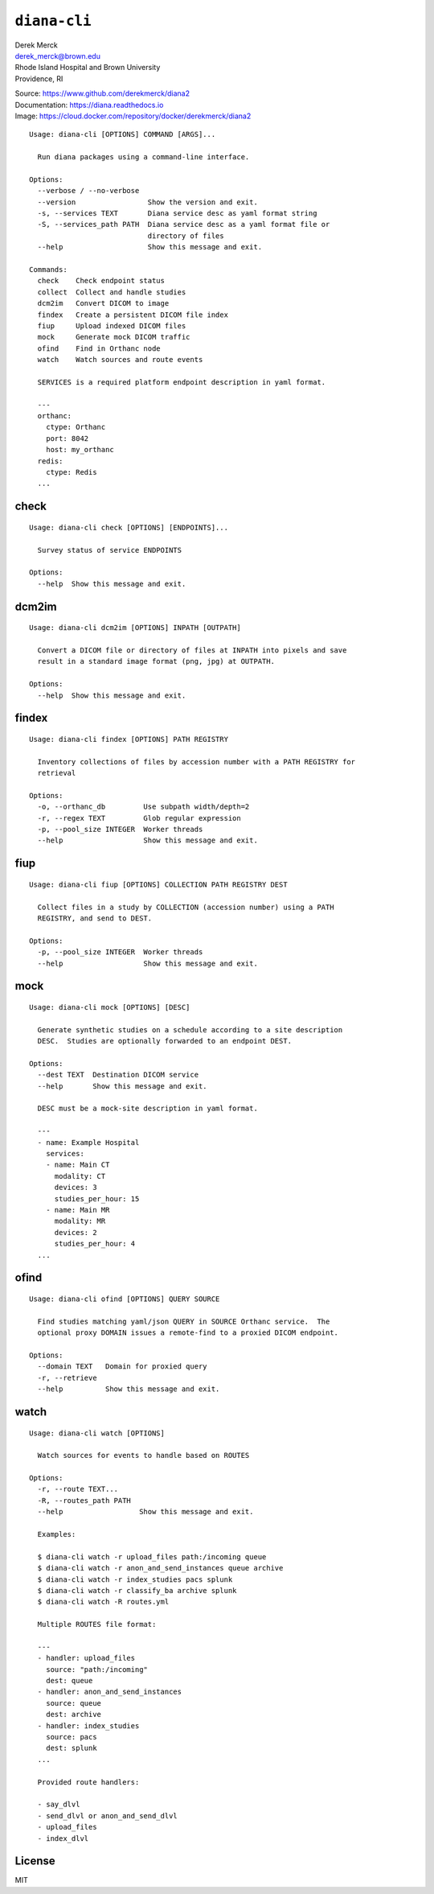 ``diana-cli``
=============

| Derek Merck
| derek_merck@brown.edu
| Rhode Island Hospital and Brown University
| Providence, RI

|Build Status| |codecov| |Doc Status|

| Source: https://www.github.com/derekmerck/diana2
| Documentation: https://diana.readthedocs.io
| Image: https://cloud.docker.com/repository/docker/derekmerck/diana2

::

    Usage: diana-cli [OPTIONS] COMMAND [ARGS]...

      Run diana packages using a command-line interface.

    Options:
      --verbose / --no-verbose
      --version                 Show the version and exit.
      -s, --services TEXT       Diana service desc as yaml format string
      -S, --services_path PATH  Diana service desc as a yaml format file or
                                directory of files
      --help                    Show this message and exit.

    Commands:
      check    Check endpoint status
      collect  Collect and handle studies
      dcm2im   Convert DICOM to image
      findex   Create a persistent DICOM file index
      fiup     Upload indexed DICOM files
      mock     Generate mock DICOM traffic
      ofind    Find in Orthanc node
      watch    Watch sources and route events

      SERVICES is a required platform endpoint description in yaml format.

      ---
      orthanc:
        ctype: Orthanc
        port: 8042
        host: my_orthanc
      redis:
        ctype: Redis
      ...

check
-----

::

    Usage: diana-cli check [OPTIONS] [ENDPOINTS]...

      Survey status of service ENDPOINTS

    Options:
      --help  Show this message and exit.

dcm2im
------

::

    Usage: diana-cli dcm2im [OPTIONS] INPATH [OUTPATH]

      Convert a DICOM file or directory of files at INPATH into pixels and save
      result in a standard image format (png, jpg) at OUTPATH.

    Options:
      --help  Show this message and exit.

findex
------

::

    Usage: diana-cli findex [OPTIONS] PATH REGISTRY

      Inventory collections of files by accession number with a PATH REGISTRY for
      retrieval

    Options:
      -o, --orthanc_db         Use subpath width/depth=2
      -r, --regex TEXT         Glob regular expression
      -p, --pool_size INTEGER  Worker threads
      --help                   Show this message and exit.

fiup
----

::

    Usage: diana-cli fiup [OPTIONS] COLLECTION PATH REGISTRY DEST

      Collect files in a study by COLLECTION (accession number) using a PATH
      REGISTRY, and send to DEST.

    Options:
      -p, --pool_size INTEGER  Worker threads
      --help                   Show this message and exit.

mock
----

::

    Usage: diana-cli mock [OPTIONS] [DESC]

      Generate synthetic studies on a schedule according to a site description
      DESC.  Studies are optionally forwarded to an endpoint DEST.

    Options:
      --dest TEXT  Destination DICOM service
      --help       Show this message and exit.

      DESC must be a mock-site description in yaml format.

      ---
      - name: Example Hospital
        services:
        - name: Main CT
          modality: CT
          devices: 3
          studies_per_hour: 15
        - name: Main MR
          modality: MR
          devices: 2
          studies_per_hour: 4
      ...

ofind
-----

::

    Usage: diana-cli ofind [OPTIONS] QUERY SOURCE

      Find studies matching yaml/json QUERY in SOURCE Orthanc service.  The
      optional proxy DOMAIN issues a remote-find to a proxied DICOM endpoint.

    Options:
      --domain TEXT   Domain for proxied query
      -r, --retrieve
      --help          Show this message and exit.

watch
-----

::

    Usage: diana-cli watch [OPTIONS]

      Watch sources for events to handle based on ROUTES

    Options:
      -r, --route TEXT...
      -R, --routes_path PATH
      --help                  Show this message and exit.

      Examples:

      $ diana-cli watch -r upload_files path:/incoming queue
      $ diana-cli watch -r anon_and_send_instances queue archive
      $ diana-cli watch -r index_studies pacs splunk
      $ diana-cli watch -r classify_ba archive splunk
      $ diana-cli watch -R routes.yml

      Multiple ROUTES file format:

      ---
      - handler: upload_files
        source: "path:/incoming"
        dest: queue
      - handler: anon_and_send_instances
        source: queue
        dest: archive
      - handler: index_studies
        source: pacs
        dest: splunk
      ...

      Provided route handlers:

      - say_dlvl
      - send_dlvl or anon_and_send_dlvl
      - upload_files
      - index_dlvl

License
-------

MIT

.. |Build Status| image:: https://travis-ci.org/derekmerck/diana2.svg?branch=master
   :target: https://travis-ci.org/derekmerck/diana2
.. |codecov| image:: https://codecov.io/gh/derekmerck/diana2/branch/master/graph/badge.svg
   :target: https://codecov.io/gh/derekmerck/diana2
.. |Doc Status| image:: https://readthedocs.org/projects/diana/badge/?version=latest
   :target: https://diana.readthedocs.io/en/latest/?badge=latest

